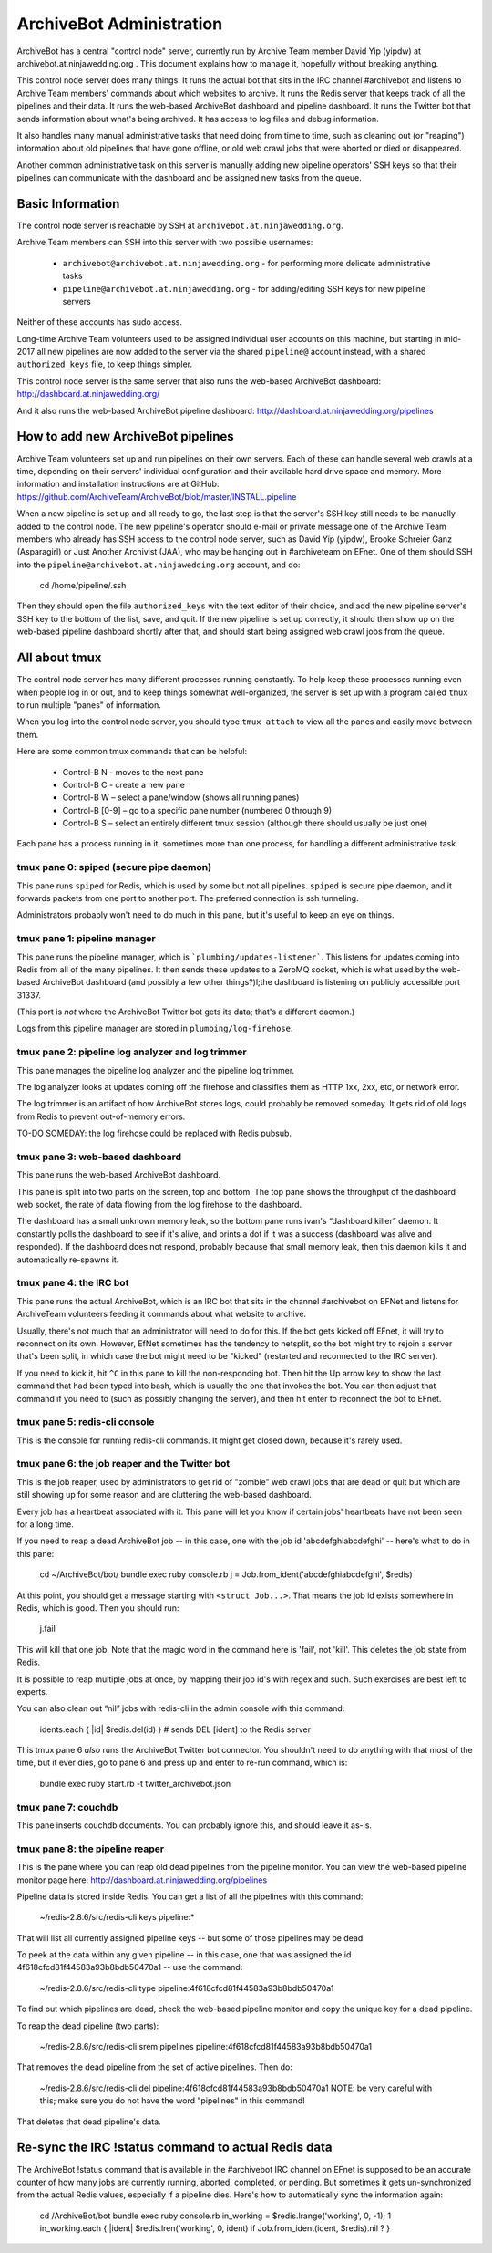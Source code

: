 =========================
ArchiveBot Administration
=========================

ArchiveBot has a central "control node" server, currently run by Archive Team member David Yip (yipdw) at archivebot.at.ninjawedding.org .  This document explains how to manage it, hopefully without breaking anything.

This control node server does many things. It runs the actual bot that sits in the IRC channel #archivebot and listens to Archive Team members' commands about which websites to archive. It runs the Redis server that keeps track of all the pipelines and their data. It runs the web-based ArchiveBot dashboard and pipeline dashboard. It runs the Twitter bot that sends information about what's being archived. It has access to log files and debug information.

It also handles many manual administrative tasks that need doing from time to time, such as cleaning out (or "reaping") information about old pipelines that have gone offline, or old web crawl jobs that were aborted or died or disappeared.

Another common administrative task on this server is manually adding new pipeline operators' SSH keys so that their pipelines can communicate with the dashboard and be assigned new tasks from the queue.


Basic Information
=================

The control node server is reachable by SSH at ``archivebot.at.ninjawedding.org``.

Archive Team members can SSH into this server with two possible usernames:

	* ``archivebot@archivebot.at.ninjawedding.org`` - for performing more delicate administrative tasks
	* ``pipeline@archivebot.at.ninjawedding.org`` - for adding/editing SSH keys for new pipeline servers

Neither of these accounts has sudo access.

Long-time Archive Team volunteers used to be assigned individual user accounts on this machine, but starting in mid-2017 all new pipelines are now added to the server via the shared ``pipeline@`` account instead, with a shared ``authorized_keys`` file, to keep things simpler.

This control node server is the same server that also runs the web-based ArchiveBot dashboard:
http://dashboard.at.ninjawedding.org/

And it also runs the web-based ArchiveBot pipeline dashboard:
http://dashboard.at.ninjawedding.org/pipelines


How to add new ArchiveBot pipelines
===================================

Archive Team volunteers set up and run pipelines on their own servers. Each of these can handle several web crawls at a time, depending on their servers' individual configuration and their available hard drive space and memory.  More information and installation instructions are at GitHub:
https://github.com/ArchiveTeam/ArchiveBot/blob/master/INSTALL.pipeline

When a new pipeline is set up and all ready to go, the last step is that the server's SSH key still needs to be manually added to the control node. The new pipeline's operator should e-mail or private message one of the Archive Team members who already has SSH access to the control node server, such as David Yip (yipdw), Brooke Schreier Ganz (Asparagirl) or Just Another Archivist (JAA), who may be hanging out in #archiveteam on EFnet. One of them should SSH into the ``pipeline@archivebot.at.ninjawedding.org`` account, and do:

	cd /home/pipeline/.ssh

Then they should open the file ``authorized_keys`` with the text editor of their choice, and add the new pipeline server's SSH key to the bottom of the list, save, and quit.  If the new pipeline is set up correctly, it should then show up on the web-based pipeline dashboard shortly after that, and should start being assigned web crawl jobs from the queue.


All about tmux
==============

The control node server has many different processes running constantly. To help keep these processes running even when people log in or out, and to keep things somewhat well-organized, the server is set up with a program called ``tmux`` to run multiple "panes" of information.

When you log into the control node server, you should type ``tmux attach`` to view all the panes and easily move between them.

Here are some common tmux commands that can be helpful:

	* Control-B N - moves to the next pane
	* Control-B C - create a new pane
	* Control-B W – select a pane/window (shows all running panes)
	* Control-B [0-9] – go to a specific pane number (numbered 0 through 9)
	* Control-B S – select an entirely different tmux session (although there should usually be just one)

Each pane has a process running in it, sometimes more than one process, for handling a different administrative task.


tmux pane 0: spiped (secure pipe daemon)
++++++++++++++++++++++++++++++++++++++++

This pane runs ``spiped`` for Redis, which is used by some but not all pipelines.  ``spiped`` is secure pipe daemon, and it forwards packets from one port to another port.  The preferred connection is ssh tunneling.

Administrators probably won't need to do much in this pane, but it's useful to keep an eye on things.


tmux pane 1: pipeline manager
+++++++++++++++++++++++++++++

This pane runs the pipeline manager, which is ```plumbing/updates-listener```.  This listens for updates coming into Redis from all of the many pipelines.  It then sends these updates to a ZeroMQ socket, which is what used by the web-based ArchiveBot dashboard (and possibly a few other things?)l;the dashboard is listening on publicly accessible port 31337.

(This port is *not* where the ArchiveBot Twitter bot gets its data; that's a different daemon.)

Logs from this pipeline manager are stored in ``plumbing/log-firehose``.


tmux pane 2: pipeline log analyzer and log trimmer
++++++++++++++++++++++++++++++++++++++++++++++++++

This pane manages the pipeline log analyzer and the pipeline log trimmer.

The log analyzer looks at updates coming off the firehose and classifies them as HTTP 1xx, 2xx, etc, or network error.

The log trimmer is an artifact of how ArchiveBot stores logs, could probably be removed someday.  It gets rid of old logs from Redis to prevent out-of-memory errors.

TO-DO SOMEDAY: the log firehose could be replaced with Redis pubsub.


tmux pane 3: web-based dashboard
++++++++++++++++++++++++++++++++

This pane runs the web-based ArchiveBot dashboard.

This pane is split into two parts on the screen, top and bottom.  The top pane shows the throughput of the dashboard web socket, the rate of data flowing from the log firehose to the dashboard.

The dashboard has a small unknown memory leak, so the bottom pane runs ivan's “dashboard killer” daemon. It constantly polls the dashboard to see if it's alive, and prints a dot if it was a success (dashboard was alive and responded).  If the dashboard does not respond, probably because that small memory leak, then this daemon kills it and automatically re-spawns it.


tmux pane 4: the IRC bot
++++++++++++++++++++++++

This pane runs the actual ArchiveBot, which is an IRC bot that sits in the channel #archivebot on EFNet and listens for ArchiveTeam volunteers feeding it commands about what website to archive.

Usually, there's not much that an administrator will need to do for this. If the bot gets kicked off EFnet, it will try to reconnect on its own. However,  EfNet sometimes has the tendency to netsplit, so the bot might try to rejoin a server that's been split, in which case the bot might need to be "kicked" (restarted and reconnected to the IRC server).

If you need to kick it, hit ``^C`` in this pane to kill the non-responding bot. Then hit the Up arrow key to show the last command that had been typed into bash, which is usually the one that invokes the bot. You can then adjust that command if you need to (such as possibly changing the server), and then hit enter to reconnect the bot to EFnet.


tmux pane 5: redis-cli console
++++++++++++++++++++++++++++++

This is the console for running redis-cli commands.  It might get closed down, because it's rarely used.


tmux pane 6: the job reaper and the Twitter bot
+++++++++++++++++++++++++++++++++++++++++++++++

This is the job reaper, used by administrators to get rid of "zombie" web crawl jobs that are dead or quit but which are still showing up for some reason and are cluttering the web-based dashboard.

Every job has a heartbeat associated with it. This pane will let you know if certain jobs' heartbeats have not been seen for a long time.

If you need to reap a dead ArchiveBot job -- in this case, one with the job id 'abcdefghiabcdefghi' -- here's what to do in this pane:

	cd ~/ArchiveBot/bot/
	bundle exec ruby console.rb
	j = Job.from_ident('abcdefghiabcdefghi', $redis)

At this point, you should get a message starting with ``<struct Job...>``.  That means the job id exists somewhere in Redis, which is good.  Then you should run:

	j.fail

This will kill that one job.  Note that the magic word in the command here is 'fail', not 'kill'.  This deletes the job state from Redis.

It is possible to reap multiple jobs at once, by mapping their job id's with regex and such.  Such exercises are best left to experts.

You can also clean out “nil” jobs with redis-cli in the admin console with this command:

	idents.each { |id| $redis.del(id) }  # sends DEL [ident] to the Redis server

This tmux pane 6 *also* runs the ArchiveBot Twitter bot connector. You shouldn't need to do anything with that most of the time, but it ever dies, go to pane 6 and press up and enter to re-run command, which is:

	bundle exec ruby start.rb -t twitter_archivebot.json


tmux pane 7: couchdb
++++++++++++++++++++

This pane inserts couchdb documents.  You can probably ignore this, and should leave it as-is.


tmux pane 8: the pipeline reaper
++++++++++++++++++++++++++++++++

This is the pane where you can reap old dead pipelines from the pipeline monitor.  You can view the web-based pipeline monitor page here: http://dashboard.at.ninjawedding.org/pipelines

Pipeline data is stored inside Redis. You can get a list of all the pipelines with this command:

	~/redis-2.8.6/src/redis-cli keys pipeline:*

That will list all currently assigned pipeline keys -- but some of those pipelines may be dead.

To peek at the data within any given pipeline -- in this case, one that was assigned the id 4f618cfcd81f44583a93b8bdb50470a1 -- use the command:

	~/redis-2.8.6/src/redis-cli type pipeline:4f618cfcd81f44583a93b8bdb50470a1

To find out which pipelines are dead, check the web-based pipeline monitor and copy the unique key for a dead pipeline.

To reap the dead pipeline (two parts):

	~/redis-2.8.6/src/redis-cli srem pipelines pipeline:4f618cfcd81f44583a93b8bdb50470a1

That removes the dead pipeline from the set of active pipelines. Then do:

	~/redis-2.8.6/src/redis-cli del pipeline:4f618cfcd81f44583a93b8bdb50470a1
	NOTE: be very careful with this; make sure you do not have the word "pipelines" in this command!

That deletes that dead pipeline's data.


Re-sync the IRC !status command to actual Redis data
====================================================

The ArchiveBot !status command that is available in the #archivebot IRC channel on EFnet is supposed to be an accurate counter of how many jobs are currently running, aborted, completed, or pending.  But sometimes it gets un-synchronized from the actual Redis values, especially if a pipeline dies.  Here's how to automatically sync the information again:

	cd /ArchiveBot/bot
	bundle exec ruby console.rb
	in_working = $redis.lrange('working', 0, -1); 1
	in_working.each { |ident| $redis.lren('working', 0, ident) if Job.from_ident(ident, $redis).nil ? }

